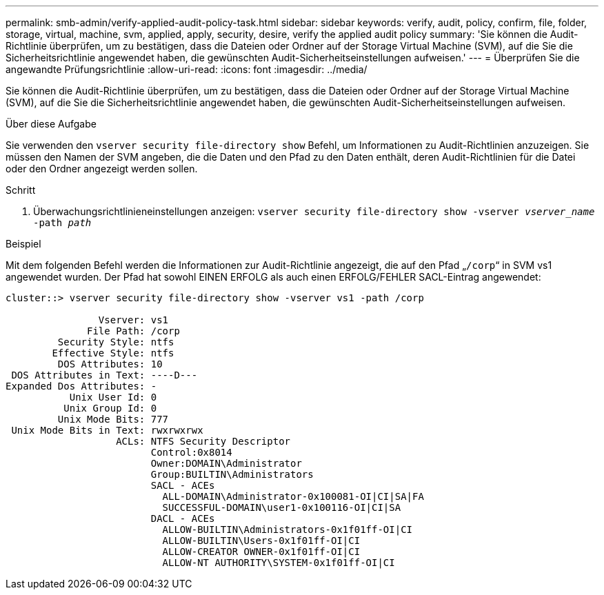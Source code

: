 ---
permalink: smb-admin/verify-applied-audit-policy-task.html 
sidebar: sidebar 
keywords: verify, audit, policy, confirm, file, folder, storage, virtual, machine, svm, applied, apply, security, desire, verify the applied audit policy 
summary: 'Sie können die Audit-Richtlinie überprüfen, um zu bestätigen, dass die Dateien oder Ordner auf der Storage Virtual Machine (SVM), auf die Sie die Sicherheitsrichtlinie angewendet haben, die gewünschten Audit-Sicherheitseinstellungen aufweisen.' 
---
= Überprüfen Sie die angewandte Prüfungsrichtlinie
:allow-uri-read: 
:icons: font
:imagesdir: ../media/


[role="lead"]
Sie können die Audit-Richtlinie überprüfen, um zu bestätigen, dass die Dateien oder Ordner auf der Storage Virtual Machine (SVM), auf die Sie die Sicherheitsrichtlinie angewendet haben, die gewünschten Audit-Sicherheitseinstellungen aufweisen.

.Über diese Aufgabe
Sie verwenden den `vserver security file-directory show` Befehl, um Informationen zu Audit-Richtlinien anzuzeigen. Sie müssen den Namen der SVM angeben, die die Daten und den Pfad zu den Daten enthält, deren Audit-Richtlinien für die Datei oder den Ordner angezeigt werden sollen.

.Schritt
. Überwachungsrichtlinieneinstellungen anzeigen: `vserver security file-directory show -vserver _vserver_name_ -path _path_`


.Beispiel
Mit dem folgenden Befehl werden die Informationen zur Audit-Richtlinie angezeigt, die auf den Pfad „`/corp`“ in SVM vs1 angewendet wurden. Der Pfad hat sowohl EINEN ERFOLG als auch einen ERFOLG/FEHLER SACL-Eintrag angewendet:

[listing]
----
cluster::> vserver security file-directory show -vserver vs1 -path /corp

                Vserver: vs1
              File Path: /corp
         Security Style: ntfs
        Effective Style: ntfs
         DOS Attributes: 10
 DOS Attributes in Text: ----D---
Expanded Dos Attributes: -
           Unix User Id: 0
          Unix Group Id: 0
         Unix Mode Bits: 777
 Unix Mode Bits in Text: rwxrwxrwx
                   ACLs: NTFS Security Descriptor
                         Control:0x8014
                         Owner:DOMAIN\Administrator
                         Group:BUILTIN\Administrators
                         SACL - ACEs
                           ALL-DOMAIN\Administrator-0x100081-OI|CI|SA|FA
                           SUCCESSFUL-DOMAIN\user1-0x100116-OI|CI|SA
                         DACL - ACEs
                           ALLOW-BUILTIN\Administrators-0x1f01ff-OI|CI
                           ALLOW-BUILTIN\Users-0x1f01ff-OI|CI
                           ALLOW-CREATOR OWNER-0x1f01ff-OI|CI
                           ALLOW-NT AUTHORITY\SYSTEM-0x1f01ff-OI|CI
----